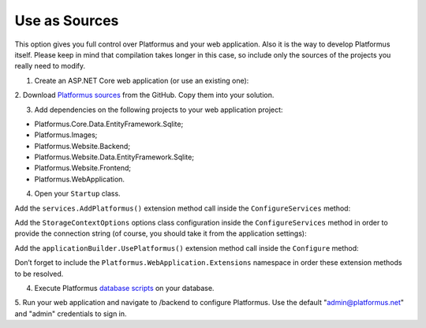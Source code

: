 ﻿Use as Sources
==============

This option gives you full control over Platformus and your web application. Also it is the way to develop
Platformus itself. Please keep in mind that compilation takes longer in this case, so include only the sources
of the projects you really need to modify.

1. Create an ASP.NET Core web application (or use an existing one):

.. image:: /images/getting_started/use_as_sources/1.png

.. image:: /images/getting_started/use_as_sources/2.png

2. Download `Platformus sources <https://github.com/Platformus/Platformus/tree/master/src>`_ from the GitHub.
Copy them into your solution.

3. Add dependencies on the following projects to your web application project:

* Platformus.Core.Data.EntityFramework.Sqlite;
* Platformus.Images;
* Platformus.Website.Backend;
* Platformus.Website.Data.EntityFramework.Sqlite;
* Platformus.Website.Frontend;
* Platformus.WebApplication.

4. Open your ``Startup`` class.

Add the ``services.AddPlatformus()`` extension method call inside the ``ConfigureServices`` method:

.. code-block:: cs
    :emphasize-lines: 3
	
	public void ConfigureServices(IServiceCollection services)
    {
      services.AddPlatformus();
    }

Add the ``StorageContextOptions`` options class configuration inside the ``ConfigureServices`` method
in order to provide the connection string (of course, you should take it from the application settings):

.. code-block:: cs
    :emphasize-lines: 4-8
	
	public void ConfigureServices(IServiceCollection services)
    {
	  services.Configure<StorageContextOptions>(options =>
        {
          options.ConnectionString = this.configurationRoot.GetConnectionString("Default");
        }
      );
	  
      services.AddPlatformus(this.extensionsPath);
    }

Add the ``applicationBuilder.UsePlatformus()`` extension method call inside the ``Configure`` method:

.. code-block:: cs
    :emphasize-lines: 8
	
	public void Configure(IApplicationBuilder applicationBuilder, IWebHostEnvironment webHostEnvironment)
    {
      if (webHostEnvironment.IsDevelopment())
        applicationBuilder.UseDeveloperExceptionPage();

      applicationBuilder.UsePlatformus();
    }

Don’t forget to include the ``Platformus.WebApplication.Extensions`` namespace in order these extension methods
to be resolved.

4. Execute Platformus `database scripts <https://platformus.readthedocs.io/en/latest/getting_started/storage_scripts.html>`_ on your database.

5. Run your web application and navigate to /backend to configure Platformus.
Use the default "admin@platformus.net" and "admin" credentials to sign in.